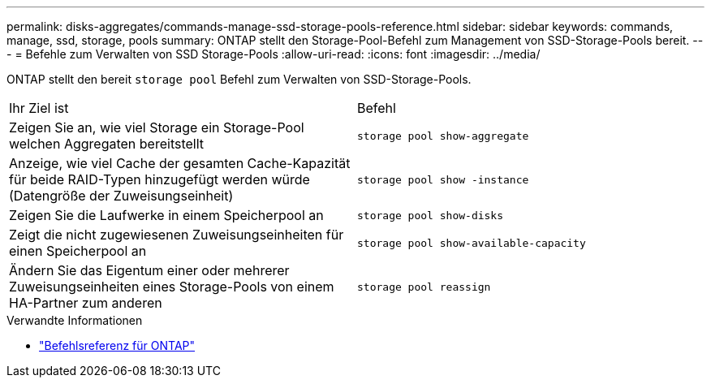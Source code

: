 ---
permalink: disks-aggregates/commands-manage-ssd-storage-pools-reference.html 
sidebar: sidebar 
keywords: commands, manage, ssd, storage, pools 
summary: ONTAP stellt den Storage-Pool-Befehl zum Management von SSD-Storage-Pools bereit. 
---
= Befehle zum Verwalten von SSD Storage-Pools
:allow-uri-read: 
:icons: font
:imagesdir: ../media/


[role="lead"]
ONTAP stellt den bereit `storage pool` Befehl zum Verwalten von SSD-Storage-Pools.

|===


| Ihr Ziel ist | Befehl 


 a| 
Zeigen Sie an, wie viel Storage ein Storage-Pool welchen Aggregaten bereitstellt
 a| 
`storage pool show-aggregate`



 a| 
Anzeige, wie viel Cache der gesamten Cache-Kapazität für beide RAID-Typen hinzugefügt werden würde (Datengröße der Zuweisungseinheit)
 a| 
`storage pool show -instance`



 a| 
Zeigen Sie die Laufwerke in einem Speicherpool an
 a| 
`storage pool show-disks`



 a| 
Zeigt die nicht zugewiesenen Zuweisungseinheiten für einen Speicherpool an
 a| 
`storage pool show-available-capacity`



 a| 
Ändern Sie das Eigentum einer oder mehrerer Zuweisungseinheiten eines Storage-Pools von einem HA-Partner zum anderen
 a| 
`storage pool reassign`

|===
.Verwandte Informationen
* https://docs.netapp.com/us-en/ontap-cli["Befehlsreferenz für ONTAP"^]

